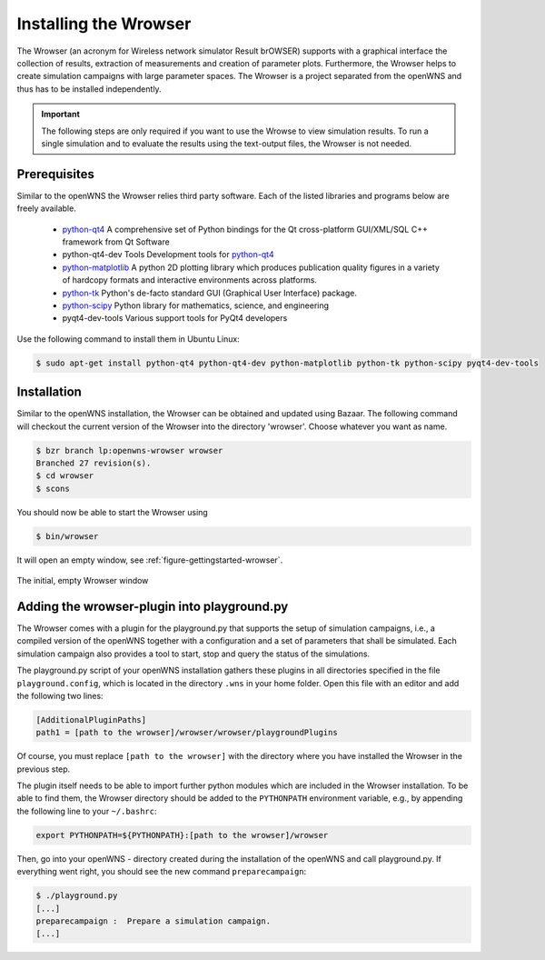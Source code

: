.. _gettingStartedWrowser:

----------------------
Installing the Wrowser
----------------------

The Wrowser (an acronym for Wireless network simulator Result brOWSER)
supports with a graphical interface the collection of results,
extraction of measurements and creation of parameter
plots. Furthermore, the Wrowser helps to create simulation campaigns
with large parameter spaces. The Wrowser is a project separated from
the openWNS and thus has to be installed independently.

.. important::
   The following steps are only required if you want to
   use the Wrowse to view simulation results. To run a single
   simulation and to evaluate the results using the text-output files,
   the Wrowser is not needed.


Prerequisites
-------------

Similar to the openWNS the Wrowser relies third party software. Each
of the listed libraries and programs below are freely
available.

 * python-qt4_ A comprehensive set of Python bindings for the Qt cross-platform GUI/XML/SQL C++ framework from Qt Software
 * python-qt4-dev Tools Development tools for python-qt4_
 * python-matplotlib_ A python 2D plotting library which produces publication quality figures in a variety of hardcopy formats and interactive environments across platforms.
 * python-tk_ Python's de-facto standard GUI (Graphical User Interface) package.
 * python-scipy_ Python library for mathematics, science, and engineering
 * pyqt4-dev-tools Various support tools for PyQt4 developers

.. _python-qt4: http://wiki.python.org/moin/PyQt
.. _python-matplotlib: http://matplotlib.sourceforge.net/
.. _python-tk: http://wiki.python.org/moin/TkInter
.. _python-scipy: http://www.scipy.org

Use the following command to install them in Ubuntu Linux:

.. code-block:: bash

    $ sudo apt-get install python-qt4 python-qt4-dev python-matplotlib python-tk python-scipy pyqt4-dev-tools

Installation
------------

Similar to the openWNS installation, the Wrowser can be obtained and
updated using Bazaar. The following command will checkout the current
version of the Wrowser into the directory 'wrowser'. Choose whatever
you want as name.

.. code-block:: bash

   $ bzr branch lp:openwns-wrowser wrowser
   Branched 27 revision(s).
   $ cd wrowser
   $ scons

You should now be able to start the Wrowser using

.. code-block:: bash

   $ bin/wrowser

It will open an empty window, see :ref:`figure-gettingstarted-wrowser`.

.. _figure-gettingstarted-wrowser:

.. figure:: images/wrowser.*
   :align: center

   The initial, empty Wrowser window

Adding the wrowser-plugin into playground.py
--------------------------------------------

The Wrowser comes with a plugin for the playground.py that supports
the setup of simulation campaigns, i.e., a compiled version of the
openWNS together with a configuration and a set of parameters that
shall be simulated. Each simulation campaign also provides a tool to
start, stop and query the status of the simulations.

The playground.py script of your openWNS installation gathers these
plugins in all directories specified in the file
``playground.config``, which is located in the directory ``.wns`` in
your home folder. Open this file with an editor and add the following
two lines:

.. code-block:: bash

   [AdditionalPluginPaths]
   path1 = [path to the wrowser]/wrowser/wrowser/playgroundPlugins

Of course, you must replace ``[path to the wrowser]`` with the
directory where you have installed the Wrowser in the previous step.

The plugin itself needs to be able to import further python modules
which are included in the Wrowser installation. To be able to find
them, the Wrowser directory should be added to the ``PYTHONPATH``
environment variable, e.g., by appending the following line to your ``~/.bashrc``:

.. code-block:: bash

   export PYTHONPATH=${PYTHONPATH}:[path to the wrowser]/wrowser

Then, go into your openWNS - directory created during the installation
of the openWNS and call playground.py. If everything went right, you
should see the new command ``preparecampaign``:

.. code-block:: bash

   $ ./playground.py
   [...]
   preparecampaign :  Prepare a simulation campaign.
   [...]

